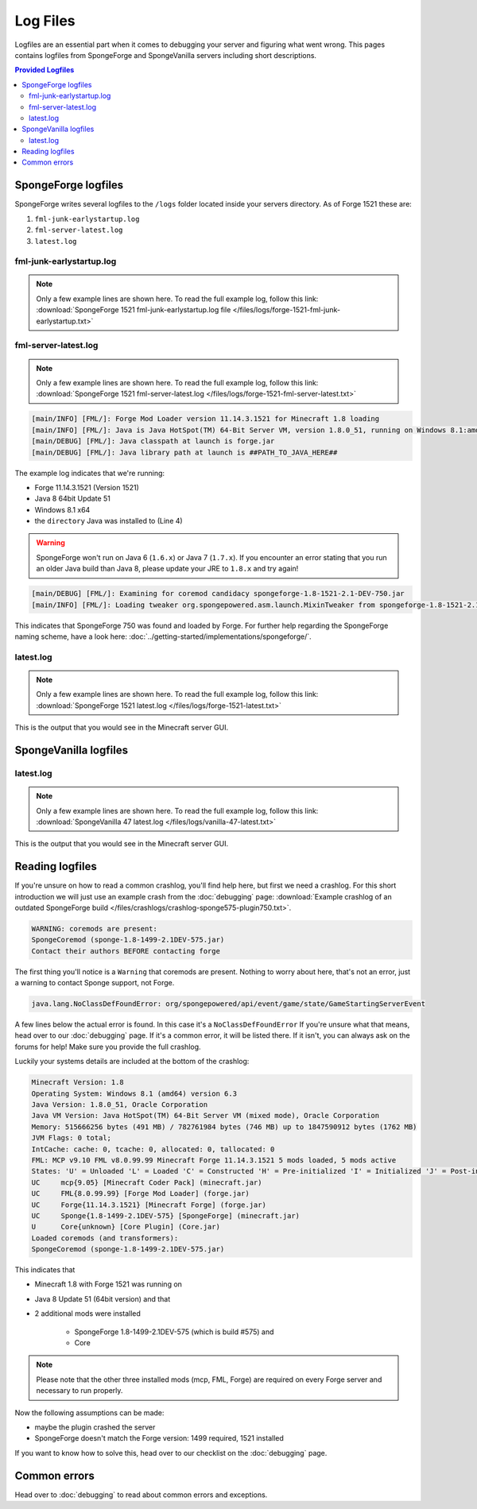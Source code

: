=========
Log Files
=========

Logfiles are an essential part when it comes to debugging your server and figuring what went wrong. This pages contains
logfiles from SpongeForge and SpongeVanilla servers including short descriptions.

.. contents:: **Provided Logfiles**
   :depth: 2
   :local:

SpongeForge logfiles
====================

SpongeForge writes several logfiles to the ``/logs`` folder located inside your servers directory. As of Forge 1521
these are:

1. ``fml-junk-earlystartup.log``
#. ``fml-server-latest.log``
#. ``latest.log``

fml-junk-earlystartup.log
~~~~~~~~~~~~~~~~~~~~~~~~~

.. note::

 Only a few example lines are shown here. To read the full example log, follow this link:
 :download:`SpongeForge 1521 fml-junk-earlystartup.log file </files/logs/forge-1521-fml-junk-earlystartup.txt>`

fml-server-latest.log
~~~~~~~~~~~~~~~~~~~~~

.. note::

 Only a few example lines are shown here. To read the full example log, follow this link:
 :download:`SpongeForge 1521 fml-server-latest.log </files/logs/forge-1521-fml-server-latest.txt>`

.. code-block:: none

 [main/INFO] [FML/]: Forge Mod Loader version 11.14.3.1521 for Minecraft 1.8 loading
 [main/INFO] [FML/]: Java is Java HotSpot(TM) 64-Bit Server VM, version 1.8.0_51, running on Windows 8.1:amd64:6.3, installed at ##PATH_TO_JAVA_HERE##
 [main/DEBUG] [FML/]: Java classpath at launch is forge.jar
 [main/DEBUG] [FML/]: Java library path at launch is ##PATH_TO_JAVA_HERE##

The example log indicates that we're running:

* Forge 11.14.3.1521 (Version 1521)
* Java 8 64bit Update 51
* Windows 8.1 x64
* the ``directory`` Java was installed to (Line 4)

.. warning::

 SpongeForge won't run on Java 6 (``1.6.x``) or Java 7 (``1.7.x``). If you encounter an error stating that you run
 an older Java build than Java 8, please update your JRE to ``1.8.x`` and try again!

.. code-block:: none

 [main/DEBUG] [FML/]: Examining for coremod candidacy spongeforge-1.8-1521-2.1-DEV-750.jar
 [main/INFO] [FML/]: Loading tweaker org.spongepowered.asm.launch.MixinTweaker from spongeforge-1.8-1521-2.1-DEV-750.jar

This indicates that SpongeForge 750 was found and loaded by Forge. For further help regarding the SpongeForge
naming scheme, have a look here: :doc:`../getting-started/implementations/spongeforge/`.

latest.log
~~~~~~~~~~

.. note::

 Only a few example lines are shown here. To read the full example log, follow this link:
 :download:`SpongeForge 1521 latest.log </files/logs/forge-1521-latest.txt>`

This is the output that you would see in the Minecraft server GUI.



SpongeVanilla logfiles
======================

latest.log
~~~~~~~~~~

.. note::

 Only a few example lines are shown here. To read the full example log, follow this link:
 :download:`SpongeVanilla 47 latest.log </files/logs/vanilla-47-latest.txt>`

This is the output that you would see in the Minecraft server GUI.

Reading logfiles
================

If you're unsure on how to read a common crashlog, you'll find help here, but first we need a crashlog. For this short
introduction we will just use an example crash from the :doc:`debugging` page:
:download:`Example crashlog of an outdated SpongeForge build </files/crashlogs/crashlog-sponge575-plugin750.txt>`.

.. code-block:: none

 WARNING: coremods are present:
 SpongeCoremod (sponge-1.8-1499-2.1DEV-575.jar)
 Contact their authors BEFORE contacting forge

The first thing you'll notice is a ``Warning`` that coremods are present. Nothing to worry about here, that's not an
error, just a warning to contact Sponge support, not Forge.

.. code-block:: none

 java.lang.NoClassDefFoundError: org/spongepowered/api/event/game/state/GameStartingServerEvent

A few lines below the actual error is found. In this case it's a ``NoClassDefFoundError`` If you're unsure what that
means, head over to our :doc:`debugging` page. If it's a common error, it will be listed there. If it isn't, you can
always ask on the forums for help! Make sure you provide the full crashlog.

Luckily your systems details are included at the bottom of the crashlog:

.. code-block:: none

 Minecraft Version: 1.8
 Operating System: Windows 8.1 (amd64) version 6.3
 Java Version: 1.8.0_51, Oracle Corporation
 Java VM Version: Java HotSpot(TM) 64-Bit Server VM (mixed mode), Oracle Corporation
 Memory: 515666256 bytes (491 MB) / 782761984 bytes (746 MB) up to 1847590912 bytes (1762 MB)
 JVM Flags: 0 total;
 IntCache: cache: 0, tcache: 0, allocated: 0, tallocated: 0
 FML: MCP v9.10 FML v8.0.99.99 Minecraft Forge 11.14.3.1521 5 mods loaded, 5 mods active
 States: 'U' = Unloaded 'L' = Loaded 'C' = Constructed 'H' = Pre-initialized 'I' = Initialized 'J' = Post-initialized 'A' = Available 'D' = Disabled 'E' = Errored
 UC	mcp{9.05} [Minecraft Coder Pack] (minecraft.jar)
 UC	FML{8.0.99.99} [Forge Mod Loader] (forge.jar)
 UC	Forge{11.14.3.1521} [Minecraft Forge] (forge.jar)
 UC	Sponge{1.8-1499-2.1DEV-575} [SpongeForge] (minecraft.jar)
 U	Core{unknown} [Core Plugin] (Core.jar)
 Loaded coremods (and transformers):
 SpongeCoremod (sponge-1.8-1499-2.1DEV-575.jar)

This indicates that

* Minecraft 1.8 with Forge 1521 was running on
* Java 8 Update 51 (64bit version) and that
* 2 additional mods were installed

    * SpongeForge 1.8-1499-2.1DEV-575 (which is build #575) and
    * Core

.. note::
 Please note that the other three installed mods (mcp, FML, Forge) are required on every Forge server and necessary to
 run properly.

Now the following assumptions can be made:

* maybe the plugin crashed the server
* SpongeForge doesn't match the Forge version: 1499 required, 1521 installed

If you want to know how to solve this, head over to our checklist on the :doc:`debugging` page.

Common errors
=============

Head over to :doc:`debugging` to read about common errors and exceptions.
